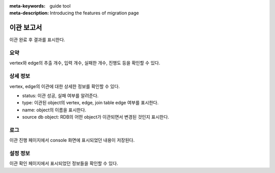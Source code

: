 :meta-keywords: guide tool
:meta-description: Introducing the features of migration page

**********************
이관 보고서
**********************

.. image:: ./image/migration_report.png

이관 완료 후 결과를 표시한다.

=====
요약
=====

vertex와 edge의 추출 개수, 입력 개수, 실패한 개수, 진행도 등을 확인할 수 있다.

===========
상세 정보
===========

.. image:: ./image/detail_info.png

vertex, edge의 이관에 대한 상세한 정보를 확인할 수 있다.

.. /image:: ./image/detail_info.png

- status: 이관 성공, 실패 여부를 알려준다.

- type: 이관된 object의 vertex, edge, join table edge 여부를 표시한다.

- name: object의 이름을 표시한다.

- source db object: RDB의 어떤 object가 이관되면서 변경된 것인지 표시한다.

=====
로그
=====

.. image:: ./image/report_log.png

이관 진행 페이지에서 console 화면에 표시되었던 내용이 저장된다.

===========
설정 정보
===========

.. image:: ./image/report_setting_info.png

이관 확인 페이지에서 표시되었던 정보들을 확인할 수 있다.